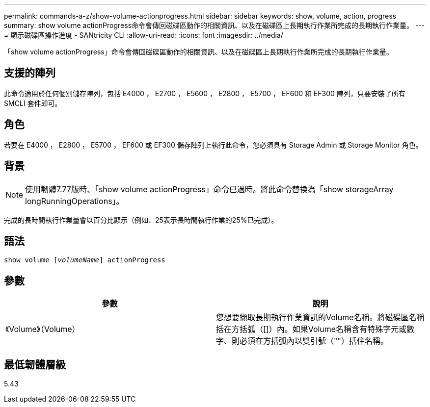 ---
permalink: commands-a-z/show-volume-actionprogress.html 
sidebar: sidebar 
keywords: show, volume, action, progress 
summary: show volume actionProgress命令會傳回磁碟區動作的相關資訊、以及在磁碟區上長期執行作業所完成的長期執行作業量。 
---
= 顯示磁碟區操作進度 - SANtricity CLI
:allow-uri-read: 
:icons: font
:imagesdir: ../media/


[role="lead"]
「show volume actionProgress」命令會傳回磁碟區動作的相關資訊、以及在磁碟區上長期執行作業所完成的長期執行作業量。



== 支援的陣列

此命令適用於任何個別儲存陣列，包括 E4000 ， E2700 ， E5600 ， E2800 ， E5700 ， EF600 和 EF300 陣列，只要安裝了所有 SMCLI 套件即可。



== 角色

若要在 E4000 ， E2800 ， E5700 ， EF600 或 EF300 儲存陣列上執行此命令，您必須具有 Storage Admin 或 Storage Monitor 角色。



== 背景

[NOTE]
====
使用韌體7.77版時、「show volume actionProgress」命令已過時。將此命令替換為「show storageArray longRunningOperations」。

====
完成的長時間執行作業量會以百分比顯示（例如、25表示長時間執行作業的25%已完成）。



== 語法

[source, cli, subs="+macros"]
----
show volume pass:quotes[[_volumeName_]] actionProgress
----


== 參數

[cols="2*"]
|===
| 參數 | 說明 


 a| 
《Volume》（Volume）
 a| 
您想要擷取長期執行作業資訊的Volume名稱。將磁碟區名稱括在方括弧（[]）內。如果Volume名稱含有特殊字元或數字、則必須在方括弧內以雙引號（""）括住名稱。

|===


== 最低韌體層級

5.43
